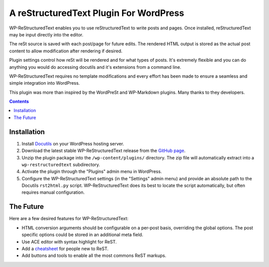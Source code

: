 =======================================
A reStructuredText Plugin For WordPress
=======================================

WP-ReStructuredText enables you to use reStructuredText to write posts
and pages. Once installed, reStructuredText may be input directly into the
editor.

The reSt source is saved with each post/page for future edits. The
rendered HTML output is stored as the actual post content to allow
modification after rendering if desired.

Plugin settings control how reSt will be rendered and for what types of
posts. It's extremely flexible and you can do anything you would do accessing
docutils and it's extensions from a command line.

WP-ReStructuredText requires no template modifications and every effort has been
made to ensure a seamless and simple integration into WordPress.

This plugin was more than inspired by the WordPreSt and WP-Markdown plugins.
Many thanks to they developers.

.. more

.. contents::


Installation
------------

1. Install `Docutils`_ on your WordPress hosting server.

2. Download the latest stable WP-ReStructuredText release from the `GitHub page`_.

3. Unzip the plugin package into the ``/wp-content/plugins/`` directory. The
   zip file will automatically extract into a ``wp-restructuredtext`` subdirectory.

4. Activate the plugin through the "Plugins" admin menu in WordPress.

5. Configure the WP-ReStructuredText settings (in the "Settings" admin menu) and
   provide an absolute path to the Docutils ``rst2html.py`` script.
   WP-ReStructuredText does its best to locate the script automatically, but
   often requires manual configuration.

.. _Docutils: http://docutils.sourceforge.net/index.html
.. _GitHub page: http://github.com/henriquebastos/WP-ReStructuredText/downloads


The Future
----------

Here are a few desired features for WP-ReStructuredText:

* HTML conversion arguments should be configurable on a per-post basis,
  overriding the global options. The post specific options could be stored
  in an additional meta field.

* Use ACE editor with syntax highlight for ReST.

* Add a cheatsheet_ for people new to ReST.

* Add buttons and tools to enable all the most commons ReST markups.

.. _cheatsheet: http://docutils.sourceforge.net/docs/user/rst/quickref.html
